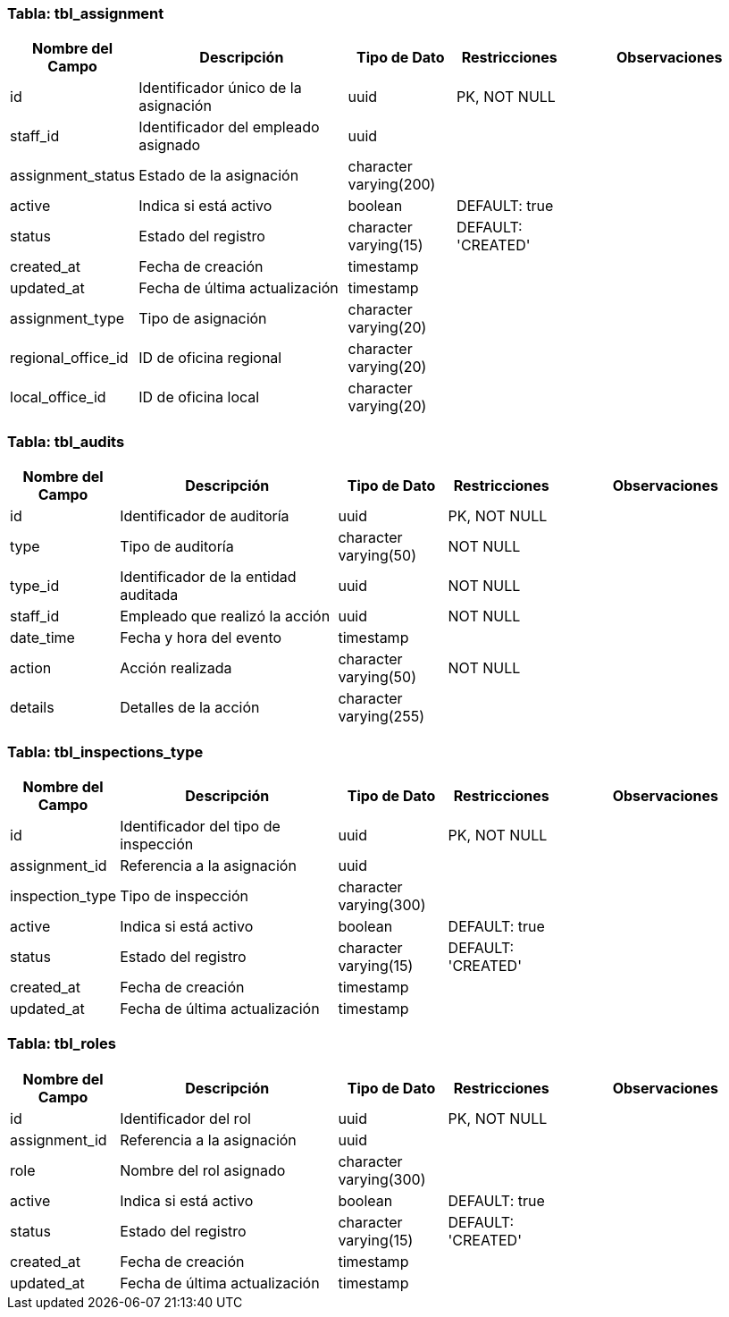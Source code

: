 === Tabla: tbl_assignment

[cols="1,2,1,1,2", options="header"]
|===
|Nombre del Campo |Descripción |Tipo de Dato |Restricciones |Observaciones

|id
|Identificador único de la asignación
|uuid
|PK, NOT NULL
|

|staff_id
|Identificador del empleado asignado
|uuid
|
|

|assignment_status
|Estado de la asignación
|character varying(200)
|
|

|active
|Indica si está activo
|boolean
|DEFAULT: true
|

|status
|Estado del registro
|character varying(15)
|DEFAULT: 'CREATED'
|

|created_at
|Fecha de creación
|timestamp
|
|

|updated_at
|Fecha de última actualización
|timestamp
|
|

|assignment_type
|Tipo de asignación
|character varying(20)
|
|

|regional_office_id
|ID de oficina regional
|character varying(20)
|
|

|local_office_id
|ID de oficina local
|character varying(20)
|
|
|===

=== Tabla: tbl_audits

[cols="1,2,1,1,2", options="header"]
|===
|Nombre del Campo |Descripción |Tipo de Dato |Restricciones |Observaciones

|id
|Identificador de auditoría
|uuid
|PK, NOT NULL
|

|type
|Tipo de auditoría
|character varying(50)
|NOT NULL
|

|type_id
|Identificador de la entidad auditada
|uuid
|NOT NULL
|

|staff_id
|Empleado que realizó la acción
|uuid
|NOT NULL
|

|date_time
|Fecha y hora del evento
|timestamp
|
|

|action
|Acción realizada
|character varying(50)
|NOT NULL
|

|details
|Detalles de la acción
|character varying(255)
|
|
|===

=== Tabla: tbl_inspections_type

[cols="1,2,1,1,2", options="header"]
|===
|Nombre del Campo |Descripción |Tipo de Dato |Restricciones |Observaciones

|id
|Identificador del tipo de inspección
|uuid
|PK, NOT NULL
|

|assignment_id
|Referencia a la asignación
|uuid
|
|

|inspection_type
|Tipo de inspección
|character varying(300)
|
|

|active
|Indica si está activo
|boolean
|DEFAULT: true
|

|status
|Estado del registro
|character varying(15)
|DEFAULT: 'CREATED'
|

|created_at
|Fecha de creación
|timestamp
|
|

|updated_at
|Fecha de última actualización
|timestamp
|
|
|===

=== Tabla: tbl_roles

[cols="1,2,1,1,2", options="header"]
|===
|Nombre del Campo |Descripción |Tipo de Dato |Restricciones |Observaciones

|id
|Identificador del rol
|uuid
|PK, NOT NULL
|

|assignment_id
|Referencia a la asignación
|uuid
|
|

|role
|Nombre del rol asignado
|character varying(300)
|
|

|active
|Indica si está activo
|boolean
|DEFAULT: true
|

|status
|Estado del registro
|character varying(15)
|DEFAULT: 'CREATED'
|

|created_at
|Fecha de creación
|timestamp
|
|

|updated_at
|Fecha de última actualización
|timestamp
|
|
|===
